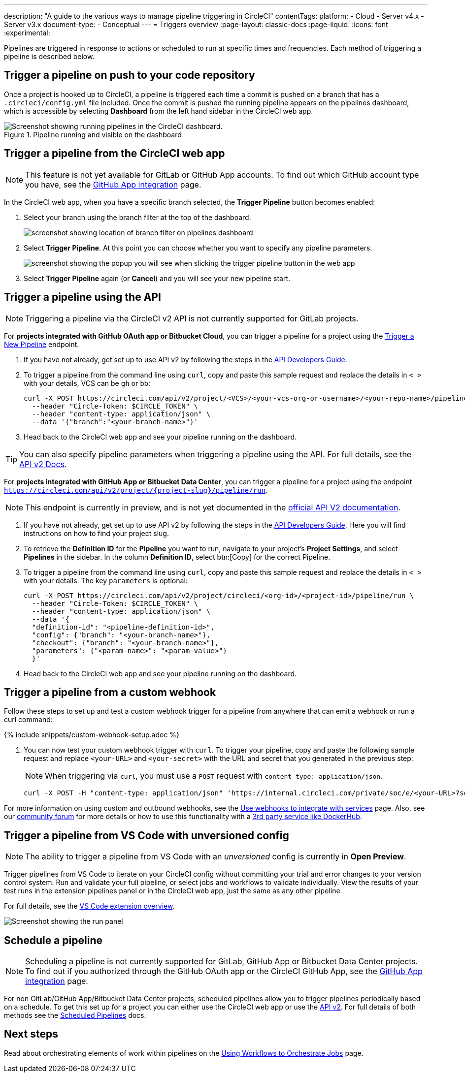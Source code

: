 ---
description: "A guide to the various ways to manage pipeline triggering in CircleCI"
contentTags:
  platform:
  - Cloud
  - Server v4.x
  - Server v3.x
document-type:
- Conceptual
---
= Triggers overview
:page-layout: classic-docs
:page-liquid:
:icons: font
:experimental:

Pipelines are triggered in response to actions or scheduled to run at specific times and frequencies. Each method of triggering a pipeline is described below.

[#run-a-pipeline-on-commit-to-your-code-repository]
== Trigger a pipeline on push to your code repository

Once a project is hooked up to CircleCI, a pipeline is triggered each time a commit is pushed on a branch that has a `.circleci/config.yml` file included. Once the commit is pushed the running pipeline appears on the pipelines dashboard, which is accessible by selecting **Dashboard** from the left hand sidebar in the CircleCI web app.

.Pipeline running and visible on the dashboard
image::pipelines-dashboard.png[Screenshot showing running pipelines in the CircleCI dashboard.]

[#run-a-pipeline-from-the-circleci-web-app]
== Trigger a pipeline from the CircleCI web app

NOTE: This feature is not yet available for GitLab or GitHub App accounts. To find out which GitHub account type you have, see the xref:github-apps-integration#[GitHub App integration] page.

In the CircleCI web app, when you have a specific branch selected, the **Trigger Pipeline** button becomes enabled:

. Select your branch using the branch filter at the top of the dashboard.
+
image::branch-filter.png[screenshot showing location of branch filter on pipelines dashboard]

. Select **Trigger Pipeline**. At this point you can choose whether you want to specify any pipeline parameters.
+
image::trigger-pipeline-popup.png[screenshot showing the popup you will see when slicking the trigger pipeline button in the web app]

. Select **Trigger Pipeline** again (or **Cancel**) and you will see your new pipeline start.

[#run-a-pipeline-using-the-api]
== Trigger a pipeline using the API

NOTE: Triggering a pipeline via the CircleCI v2 API is not currently supported for GitLab projects. 

For **projects integrated with GitHub OAuth app or Bitbucket Cloud**, you can trigger a pipeline for a project using the link:https://circleci.com/docs/api/v2/index.html#operation/triggerPipeline[Trigger a New Pipeline] endpoint.

. If you have not already, get set up to use API v2 by following the steps in the  <<api-developers-guide#authentication-and-authorization,API Developers Guide>>.

. To trigger a pipeline from the command line using `curl`, copy and paste this sample request and replace the details in `< >` with your details, VCS can be `gh` or `bb`:
+
[source,shell]
----
curl -X POST https://circleci.com/api/v2/project/<VCS>/<your-vcs-org-or-username>/<your-repo-name>/pipeline \
  --header "Circle-Token: $CIRCLE_TOKEN" \
  --header "content-type: application/json" \
  --data '{"branch":"<your-branch-name>"}'
----

. Head back to the CircleCI web app and see your pipeline running on the dashboard.

TIP: You can also specify pipeline parameters when triggering a pipeline using the API. For full details, see the https://circleci.com/docs/api/v2/index.html#operation/triggerPipeline[API v2 Docs].

For **projects integrated with GitHub App or Bitbucket Data Center**, you can trigger a pipeline for a project using the endpoint `https://circleci.com/api/v2/project/{project-slug}/pipeline/run`. 

NOTE: This endpoint is currently in preview, and is not yet documented in the link:https://circleci.com/docs/api/v2/index.html[official API V2 documentation].

. If you have not already, get set up to use API v2 by following the steps in the  <<api-developers-guide#authentication-and-authorization,API Developers Guide>>. Here you will find instructions on how to find your project slug.

. To retrieve the **Definition ID** for the **Pipeline** you want to run, navigate to your project's **Project Settings**, and select **Pipelines** in the sidebar. In the column **Definition ID**, select btn:[Copy] for the correct Pipeline. 

. To trigger a pipeline from the command line using `curl`, copy and paste this sample request and replace the details in `< >` with your details. The key `parameters` is optional:
+
[source,shell]
----
curl -X POST https://circleci.com/api/v2/project/circleci/<org-id>/<project-id>/pipeline/run \
  --header "Circle-Token: $CIRCLE_TOKEN" \
  --header "content-type: application/json" \
  --data '{
  "definition-id": "<pipeline-definition-id>",
  "config": {"branch": "<your-branch-name>"},
  "checkout": {"branch": "<your-branch-name>"},
  "parameters": {"<param-name>": "<param-value>"}
  }'
----

. Head back to the CircleCI web app and see your pipeline running on the dashboard.

[#trigger-a-pipeline-from-a-custom-webhook]
== Trigger a pipeline from a custom webhook

Follow these steps to set up and test a custom webhook trigger for a pipeline from anywhere that can emit a webhook or run a curl command:

{% include snippets/custom-webhook-setup.adoc %}

. You can now test your custom webhook trigger with `curl`. To trigger your pipeline, copy and paste the following sample request and replace `<your-URL>` and `<your-secret>` with the URL and secret that you generated in the previous step:
+
NOTE: When triggering via `curl`, you must use a `POST` request with `content-type: application/json`.
+
[,shell]
----
curl -X POST -H "content-type: application/json" 'https://internal.circleci.com/private/soc/e/<your-URL>?secret=<your-secret>'
----

For more information on using custom and outbound webhooks, see the xref:webhooks#[Use webhooks to integrate with services] page. Also, see our link:https://discuss.circleci.com/t/trigger-pipelines-from-anywhere-inbound-webhooks-now-in-preview/49864[community forum] for more details or how to use this functionality with a link:https://discuss.circleci.com/t/re-build-automatically-when-new-image-is-available-on-dockerhub/50350[3rd party service like DockerHub].

[#trigger-a-pipeline-from-vs-code-with-unversioned-config]
== Trigger a pipeline from VS Code with unversioned config

NOTE: The ability to trigger a pipeline from VS Code with an _unversioned_ config is currently in **Open Preview**.

Trigger pipelines from VS Code to iterate on your CircleCI config without committing your trial and error changes to your version control system. Run and validate your full pipeline, or select jobs and workflows to validate individually. View the results of your test runs in the extension pipelines panel or in the CircleCI web app, just the same as any other pipeline.

For full details, see the xref:vs-code-extension-overview#test-run-your-config-from-vs-code[VS Code extension overview].

image::{{site.baseurl}}/assets/img/docs/vscode-ext-config-test-run-crop.png[Screenshot showing the run panel]

[#schedule-a-pipeline]
== Schedule a pipeline

NOTE: Scheduling a pipeline is not currently supported for GitLab, GitHub App or Bitbucket Data Center projects. To find out if you authorized through the GitHub OAuth app or the CircleCI GitHub App, see the xref:github-apps-integration#[GitHub App integration] page.

For non GitLab/GitHub App/Bitbucket Data Center projects, scheduled pipelines allow you to trigger pipelines periodically based on a schedule. To get this set up for a project you can either use the CircleCI web app or use the link:https://circleci.com/docs/api/v2/index.html#operation/createSchedule[API v2]. For full details of both methods see the <<scheduled-pipelines#,Scheduled Pipelines>> docs.

[#next-steps]
== Next steps

Read about orchestrating elements of work within pipelines on the <<workflows#,Using Workflows to Orchestrate Jobs>> page.


